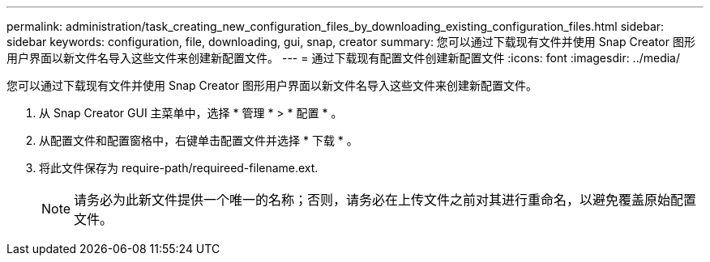 ---
permalink: administration/task_creating_new_configuration_files_by_downloading_existing_configuration_files.html 
sidebar: sidebar 
keywords: configuration, file, downloading, gui, snap, creator 
summary: 您可以通过下载现有文件并使用 Snap Creator 图形用户界面以新文件名导入这些文件来创建新配置文件。 
---
= 通过下载现有配置文件创建新配置文件
:icons: font
:imagesdir: ../media/


[role="lead"]
您可以通过下载现有文件并使用 Snap Creator 图形用户界面以新文件名导入这些文件来创建新配置文件。

. 从 Snap Creator GUI 主菜单中，选择 * 管理 * > * 配置 * 。
. 从配置文件和配置窗格中，右键单击配置文件并选择 * 下载 * 。
. 将此文件保存为 require-path/requireed-filename.ext.
+

NOTE: 请务必为此新文件提供一个唯一的名称；否则，请务必在上传文件之前对其进行重命名，以避免覆盖原始配置文件。


